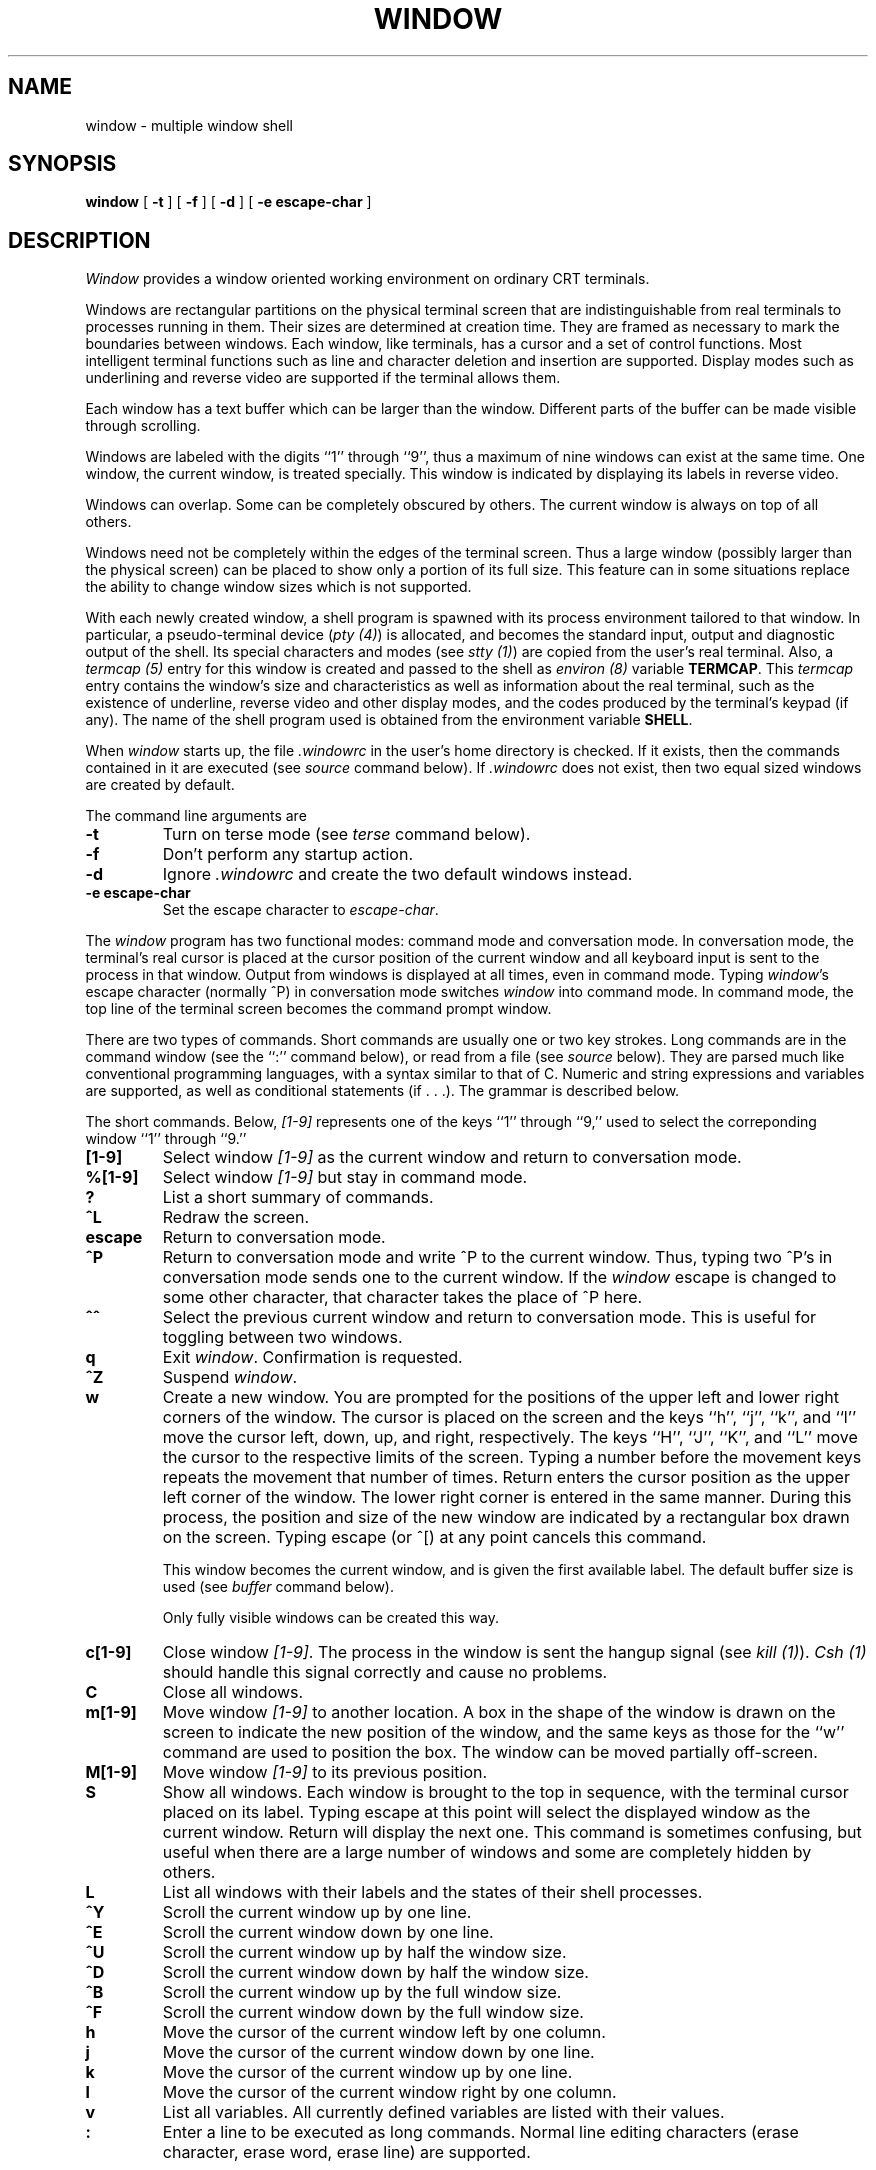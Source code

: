 .\" @(#)window.1	3.6 05/23/84
.TH WINDOW 1 local
.SH NAME
window \- multiple window shell
.SH SYNOPSIS
.B window
[
.B \-t
] [
.B \-f
] [
.B \-d
] [
.B -e escape-char
]
.SH DESCRIPTION
\fIWindow\fP provides a window oriented working environment
on ordinary CRT terminals.
.PP
Windows are rectangular partitions on the physical terminal screen
that are indistinguishable from real terminals to processes running in
them.  Their sizes are determined at creation
time.  They are framed as necessary to mark the boundaries between
windows.  Each window, like terminals, has a cursor and a set of
control functions.  Most intelligent terminal functions such as line and
character deletion and insertion are supported.  Display modes
such as underlining and reverse video are supported if the terminal
allows them.
.PP
Each window has a text buffer which can be larger than the window.
Different parts of the buffer can be made visible through scrolling.
.PP
Windows are labeled with the digits ``1'' through ``9'',
thus a maximum of nine windows can exist at the same time.
One window, the current window, is treated specially.
This window is indicated by displaying its labels in reverse video.
.PP
Windows can overlap.  Some can be completely obscured by others.
The current window is always on top of all others.
.PP
Windows need not be completely within the edges of the terminal screen.
Thus a large window (possibly larger than the physical screen)
can be placed to show only a portion of its full size.  This
feature can in some situations replace the ability to change
window sizes which is not supported.
.PP
With each newly created window, a shell program is spawned with its
process environment tailored to that window.  In particular,
a pseudo-terminal device (\fIpty (4)\fP) is allocated, and becomes
the standard input, output and diagnostic output of the shell.  Its
special characters and modes (see \fIstty (1)\fP) are copied from
the user's real terminal.  Also,
a \fItermcap (5)\fP entry for this window is created
and passed to the shell as \fIenviron (8)\fP
variable \fBTERMCAP\fP.  This \fItermcap\fP entry contains the window's
size and characteristics as well as information about
the real terminal, such as the existence of underline, reverse
video and other display modes, and the codes produced by the terminal's
keypad (if any).  The name of the shell program used is obtained from
the environment variable \fBSHELL\fP.
.PP
When \fIwindow\fP starts up, the file \fI.windowrc\fP in the
user's home directory is checked.  If it exists, then the
commands contained in it are executed (see \fIsource\fP command below).
If \fI.windowrc\fP does not exist, then two
equal sized windows are created by default.
.PP
The command line arguments are
.TP
.B -t
Turn on terse mode (see \fIterse\fP command below).
.TP
.B -f
Don't perform any startup action.
.TP
.B -d
Ignore \fI.windowrc\fP and create the two default
windows instead.
.TP
.B -e escape-char
Set the escape character to \fIescape-char\fP.
.PP
The \fIwindow\fP program has two functional modes:  command mode
and conversation mode.
In conversation mode, the terminal's
real cursor is placed at the cursor position of the current
window and all keyboard input is sent to the process in that
window.  Output from windows is displayed at all times,
even in command mode.
Typing \fIwindow\fP's escape character (normally ^P)
in conversation mode switches \fIwindow\fP into
command mode.  In command mode, the top line of the
terminal screen becomes the command prompt window.
.PP
There are two types of commands.  Short commands are
usually one or two key strokes.  Long commands are
in the command window (see the ``:'' command below),
or read from a file (see \fIsource\fP below).  They are parsed
much like conventional programming languages, with a syntax
similar to that of C.  Numeric and string expressions and variables
are supported, as well as
conditional statements (if . . .).  The grammar is described below.
.PP
The short commands.  Below, \fI[1-9]\fP represents one of the
keys ``1'' through ``9,'' used to select the correponding window
``1'' through ``9.''
.TP
.B [1-9]
Select window \fI[1-9]\fP as the current window
and return to conversation mode.
.TP
.B %[1-9]
Select window \fI[1-9]\fP but stay in command mode.
.TP
.B ?
List a short summary of commands.
.TP
.B ^L
Redraw the screen.
.TP
.B escape
Return to conversation mode.
.TP
.B ^P
Return to conversation mode and write ^P to the
current window.  Thus, typing two ^P's in conversation
mode sends one to the current window.  If the \fIwindow\fP
escape is changed to some other character, that
character takes the place of ^P here.
.TP
.B ^^
Select the previous current window and return to conversation
mode.  This is useful for toggling between two windows.
.TP
.B q
Exit \fIwindow\fP.  Confirmation is requested.
.TP
.B ^Z
Suspend \fIwindow\fP.
.TP
.B w
Create a new window.  You are prompted for the positions
of the upper left and lower right corners of the window.
The cursor is placed on the screen and the keys ``h'', ``j'',
``k'', and ``l''
move the cursor left, down, up, and right, respectively.
The keys ``H'', ``J'', ``K'', and ``L'' move the cursor to the respective
limits of the screen.  Typing a number before the movement keys
repeats the movement that number of times.
Return enters the cursor position
as the upper left corner of the window.  The lower right corner
is entered in the same manner.  During this process,
the position and size of the new window are indicated by a rectangular
box drawn on the screen.  Typing escape (or ^[) at any point
cancels this command.
.IP
This window becomes the current window,
and is given the first available label.  The default buffer size
is used (see \fIbuffer\fP command below).
.IP
Only fully visible windows can be created this way.
.TP
.B c[1-9]
Close window \fI[1-9]\fP.  The process in the window is sent
the hangup signal (see \fIkill (1)\fP).  \fICsh (1)\fP should
handle this signal correctly and cause no problems.
.TP
.B C
Close all windows.
.TP
.B m[1-9]
Move window \fI[1-9]\fP to another location.  A box in the shape
of the window is drawn on
the screen to indicate the new position of the window, and the same keys as
those for the ``w'' command are used to position the box.  The
window can be moved partially off-screen.
.TP
.B M[1-9]
Move window \fI[1-9]\fP to its previous position.
.TP
.B S
Show all windows.  Each window is brought to the top in sequence,
with the terminal cursor placed on its label.  Typing escape
at this point will select the displayed window as the current window.
Return will display the next one.  This command is sometimes confusing,
but useful when there are a large number of windows and some are completely
hidden by others.
.TP
.B L
List all windows with their labels and the states of their shell processes.
.TP
.B ^Y
Scroll the current window up by one line.
.TP
.B ^E
Scroll the current window down by one line.
.TP
.B ^U
Scroll the current window up by half the window size.
.TP
.B ^D
Scroll the current window down by half the window size.
.TP
.B ^B
Scroll the current window up by the full window size.
.TP
.B ^F
Scroll the current window down by the full window size.
.TP
.B h
Move the cursor of the current window left by one column.
.TP
.B j
Move the cursor of the current window down by one line.
.TP
.B k
Move the cursor of the current window up by one line.
.TP
.B l
Move the cursor of the current window right by one column.
.TP
.B v
List all variables.  All currently defined variables are listed
with their values.
.TP
.B :
Enter a line to be executed as long commands.  Normal line
editing characters (erase character, erase word, erase line) are
supported.
.PP
Long commands.  A long command is either a conditional statement
or a simple command.  The simple long command consists of a
command name followed by
a list of arguments, terminated with newline or ``;''.  A command can
be continued on the next line by ending the first line with ``\\''. The
arguments can be numeric or string expressions.  Window supports both numeric
and string values.  A string is any word beginning with a letter or
``_'', followed by letters, digits, or ``_''.  Alternately, strings
can be quoted in ``"'' to include non-alphanumeric characters.  Numeric
values are simple strings of digits.  Boolean
values are represented by a numeric value not equal to zero.  The supported operators in increasing
precedence are
.TP
.B "boolean_expr ? expr1 : expr2"
Returns \fIexpr1\fP
if \fIboolean_expr\fP is true, \fIexpr2\fP otherwise.
.TP
.B boolean_expr1 || boolean_expr2
Logical or.  Short circuit evaluation is supported.
.TP
.B boolean_expr1 && boolean_expr2
Logical and, with short circuit evaluation.
.TP
.B numeric_expr1 | numeric_expr2
Bitwise or.
.TP
.B numeric_expr1 ^ numeric_expr2
Bitwise exclusive-or.
.TP
.B numeric_expr1 & numeric_expr2
Bitwise and.
.TP
.B expr1 == expr2, expr1 != expr2
Comparison (equal and not-equal, respectively).  The boolean
result of the comparison is returned.  The arguments can be numeric
or strings.
.TP
.B expr1 < expr2, expr1 > expr2, expr1 <= expr2, expr1 >= expr2
Less than, greater than, less than or equal to, greater than or equal to.
.TP
.B numeric_expr1 << numeric_expr2, numeric_expr1 >> numeric_expr2,
\fINumeric_expr1\fP is bit shifted left (or right) by \fInumeric_expr2\fP
bits.
.TP
.B numeric_expr1 + numeric_expr2, numeric_expr1 - numeric_expr2
Addition, subtraction.
.TP
.B numeric_expr1 * numeric_expr2, numeric_expr1 / numeric_expr2, numeric_expr1 % numeric_expr2
Multiplication, division, modulo.
.TP
.B - numeric_expr, + numeric_expr, ~ numeric_expr, ! boolean_expr
Unary minus, unary plus, bitwise complement, logical complement.
.PP
The long commands:
.TP
.B escape C
Set the escape character to \fIC\fP.
.TP
.B terse [off]
Turn on (or off) terse mode.  In terse mode, the command window
stays hidden even in command mode, and errors are reported by
sounding the terminal's bell.
.TP
.B window row col nrow ncol [nline]
Open a window with upper left corner at \fIrow\fP, \fIcol\fP
and size \fInrow\fP, \fIncol\fP.  If \fInline\fP is specified,
then that many lines is allocated for the text buffer.  Otherwise,
the default buffer size is used.  Using a \fB``*''\fP in place of
\fIrow\fP, \fIcol\fP, \fInrow\fP, or \fIncol\fP gives, respectively,
the up, left, down, or right extremes of the screen.
.TP
.B buffer nline
Set the default buffer size to \fInline\fP.  Initially, it is
48 lines.  Using a very large buffer can slow the program down
considerably.
.TP
.B label [1-9] string
Label window \fI[1-9]\fP with \fIstring\fP.  This is in addition
to the numeric label that is always displayed.
.TP
.B %[1-9]
Make window \fI[1-9]\fP the current window.
.TP
.B write [1-9] string
Write \fIstring\fP to window \fI[1-9]\fP.
.TP
.B close [1-9] ...
Close window \fI[1-9]\fP.  More than one window can be specified.
If no window is given, then all windows are closed.
.TP
.B source file
Read and execute the long commands in \fIfile\fP.  Recursive
\fIsource\fP is not allowed.
.SH FILES
.ta 15
~/.windowrc	startup command file.
.br
/dev/ptyp?	pseudo-terminal devices.
.SH DIAGNOSTICS
Should be self explanatory.
.SH BUGS
When a window is scrolled or the cursor moved, output from
the process in the window will be displayed at the new cursor
position.  This is consistent with real terminals but
not always desirable.
